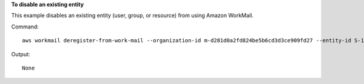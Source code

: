 **To disable an existing entity**

This example disables an existing entity (user, group, or resource) from using Amazon WorkMail.

Command::

  aws workmail deregister-from-work-mail --organization-id m-d281d0a2fd824be5b6cd3d3ce909fd27 --entity-id S-1-1-11-1111111111-2222222222-3333333333-3333

Output::

  None